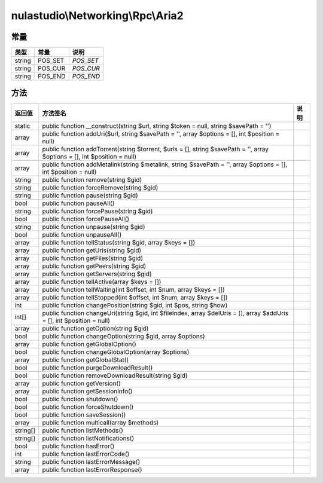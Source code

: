 **********************************
nulastudio\\Networking\\Rpc\\Aria2
**********************************

.. _constants:

常量
====

+--------+---------+-----------+
| 类型   | 常量    | 说明      |
+========+=========+===========+
| string | POS_SET | `POS_SET` |
+--------+---------+-----------+
| string | POS_CUR | `POS_CUR` |
+--------+---------+-----------+
| string | POS_END | `POS_END` |
+--------+---------+-----------+

.. _methods:

方法
====

+----------+---------------------------------------------------------------------------------------------------------------------------+------+
| 返回值   | 方法签名                                                                                                                  | 说明 |
+==========+===========================================================================================================================+======+
| static   | public function __construct(string $url, string $token = null, string $savePath = '')                                     |      |
+----------+---------------------------------------------------------------------------------------------------------------------------+------+
| array    | public function addUri($url, string $savePath = '', array $options = [], int $position = null)                            |      |
+----------+---------------------------------------------------------------------------------------------------------------------------+------+
| array    | public function addTorrent(string $torrent, $urls = [], string $savePath = '', array $options = [], int $position = null) |      |
+----------+---------------------------------------------------------------------------------------------------------------------------+------+
| array    | public function addMetalink(string $metalink, string $savePath = '', array $options = [], int $position = null)           |      |
+----------+---------------------------------------------------------------------------------------------------------------------------+------+
| string   | public function remove(string $gid)                                                                                       |      |
+----------+---------------------------------------------------------------------------------------------------------------------------+------+
| string   | public function forceRemove(string $gid)                                                                                  |      |
+----------+---------------------------------------------------------------------------------------------------------------------------+------+
| string   | public function pause(string $gid)                                                                                        |      |
+----------+---------------------------------------------------------------------------------------------------------------------------+------+
| bool     | public function pauseAll()                                                                                                |      |
+----------+---------------------------------------------------------------------------------------------------------------------------+------+
| string   | public function forcePause(string $gid)                                                                                   |      |
+----------+---------------------------------------------------------------------------------------------------------------------------+------+
| bool     | public function forcePauseAll()                                                                                           |      |
+----------+---------------------------------------------------------------------------------------------------------------------------+------+
| string   | public function unpause(string $gid)                                                                                      |      |
+----------+---------------------------------------------------------------------------------------------------------------------------+------+
| bool     | public function unpauseAll()                                                                                              |      |
+----------+---------------------------------------------------------------------------------------------------------------------------+------+
| array    | public function tellStatus(string $gid, array $keys = [])                                                                 |      |
+----------+---------------------------------------------------------------------------------------------------------------------------+------+
| array    | public function getUris(string $gid)                                                                                      |      |
+----------+---------------------------------------------------------------------------------------------------------------------------+------+
| array    | public function getFiles(string $gid)                                                                                     |      |
+----------+---------------------------------------------------------------------------------------------------------------------------+------+
| array    | public function getPeers(string $gid)                                                                                     |      |
+----------+---------------------------------------------------------------------------------------------------------------------------+------+
| array    | public function getServers(string $gid)                                                                                   |      |
+----------+---------------------------------------------------------------------------------------------------------------------------+------+
| array    | public function tellActive(array $keys = [])                                                                              |      |
+----------+---------------------------------------------------------------------------------------------------------------------------+------+
| array    | public function tellWaiting(int $offset, int $num, array $keys = [])                                                      |      |
+----------+---------------------------------------------------------------------------------------------------------------------------+------+
| array    | public function tellStopped(int $offset, int $num, array $keys = [])                                                      |      |
+----------+---------------------------------------------------------------------------------------------------------------------------+------+
| int      | public function changePosition(string $gid, int $pos, string $how)                                                        |      |
+----------+---------------------------------------------------------------------------------------------------------------------------+------+
| int[]    | public function changeUri(string $gid, int $fileIndex, array $delUris = [], array $addUris = [], int $position = null)    |      |
+----------+---------------------------------------------------------------------------------------------------------------------------+------+
| array    | public function getOption(string $gid)                                                                                    |      |
+----------+---------------------------------------------------------------------------------------------------------------------------+------+
| bool     | public function changeOption(string $gid, array $options)                                                                 |      |
+----------+---------------------------------------------------------------------------------------------------------------------------+------+
| array    | public function getGlobalOption()                                                                                         |      |
+----------+---------------------------------------------------------------------------------------------------------------------------+------+
| bool     | public function changeGlobalOption(array $options)                                                                        |      |
+----------+---------------------------------------------------------------------------------------------------------------------------+------+
| array    | public function getGlobalStat()                                                                                           |      |
+----------+---------------------------------------------------------------------------------------------------------------------------+------+
| bool     | public function purgeDownloadResult()                                                                                     |      |
+----------+---------------------------------------------------------------------------------------------------------------------------+------+
| bool     | public function removeDownloadResult(string $gid)                                                                         |      |
+----------+---------------------------------------------------------------------------------------------------------------------------+------+
| array    | public function getVersion()                                                                                              |      |
+----------+---------------------------------------------------------------------------------------------------------------------------+------+
| array    | public function getSessionInfo()                                                                                          |      |
+----------+---------------------------------------------------------------------------------------------------------------------------+------+
| bool     | public function shutdown()                                                                                                |      |
+----------+---------------------------------------------------------------------------------------------------------------------------+------+
| bool     | public function forceShutdown()                                                                                           |      |
+----------+---------------------------------------------------------------------------------------------------------------------------+------+
| bool     | public function saveSession()                                                                                             |      |
+----------+---------------------------------------------------------------------------------------------------------------------------+------+
| array    | public function multicall(array $methods)                                                                                 |      |
+----------+---------------------------------------------------------------------------------------------------------------------------+------+
| string[] | public function listMethods()                                                                                             |      |
+----------+---------------------------------------------------------------------------------------------------------------------------+------+
| string[] | public function listNotifications()                                                                                       |      |
+----------+---------------------------------------------------------------------------------------------------------------------------+------+
| bool     | public function hasError()                                                                                                |      |
+----------+---------------------------------------------------------------------------------------------------------------------------+------+
| int      | public function lastErrorCode()                                                                                           |      |
+----------+---------------------------------------------------------------------------------------------------------------------------+------+
| string   | public function lastErrorMessage()                                                                                        |      |
+----------+---------------------------------------------------------------------------------------------------------------------------+------+
| array    | public function lastErrorResponse()                                                                                       |      |
+----------+---------------------------------------------------------------------------------------------------------------------------+------+
